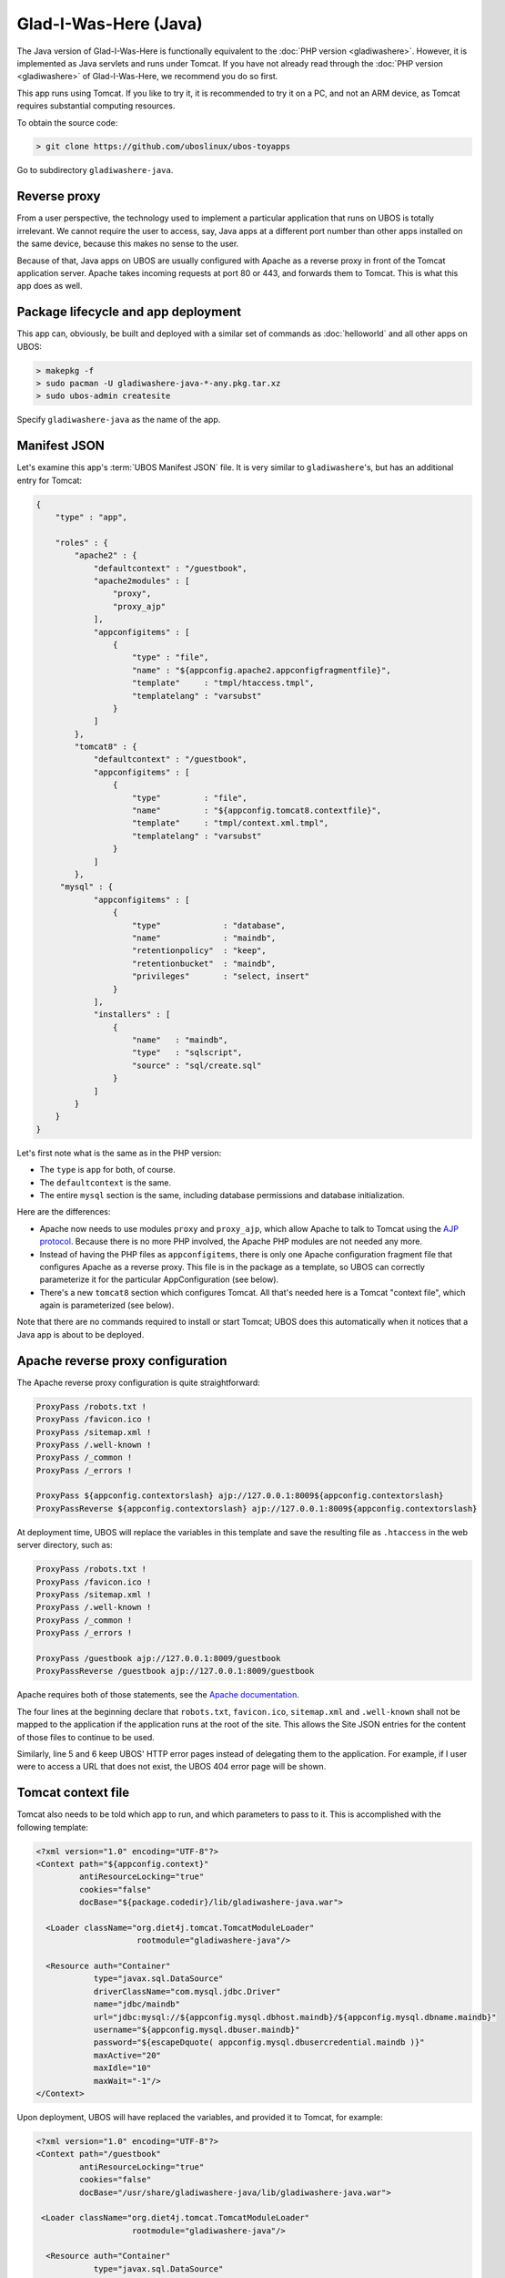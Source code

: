 Glad-I-Was-Here (Java)
======================

The Java version of Glad-I-Was-Here is functionally equivalent to the
:doc:`PHP version <gladiwashere>`. However, it is implemented as Java servlets and
runs under Tomcat. If you have not already read through the :doc:`PHP version <gladiwashere>`
of Glad-I-Was-Here, we recommend you do so first.

This app runs using Tomcat. If you like to try it, it is recommended to try it
on a PC, and not an ARM device, as Tomcat requires substantial computing resources.

To obtain the source code:

.. code-block:: none

   > git clone https://github.com/uboslinux/ubos-toyapps

Go to subdirectory ``gladiwashere-java``.

Reverse proxy
-------------

From a user perspective, the technology used to implement a particular application that runs
on UBOS is totally irrelevant. We cannot require the user to access, say, Java apps at
a different port number than other apps installed on the same device, because this
makes no sense to the user.

Because of that, Java apps on UBOS are usually configured with Apache as a reverse
proxy in front of the Tomcat application server. Apache takes incoming requests at
port 80 or 443, and forwards them to Tomcat. This is what this app does as
well.

Package lifecycle and app deployment
------------------------------------

This app can, obviously, be built and deployed with a similar set of commands as
:doc:`helloworld` and all other apps on UBOS:

.. code-block:: none

   > makepkg -f
   > sudo pacman -U gladiwashere-java-*-any.pkg.tar.xz
   > sudo ubos-admin createsite

Specify ``gladiwashere-java`` as the name of the app.

Manifest JSON
-------------

Let's examine this app's :term:`UBOS Manifest JSON` file. It is very similar to
``gladiwashere``'s, but has an additional entry for Tomcat:

.. code-block:: json

   {
       "type" : "app",

       "roles" : {
           "apache2" : {
               "defaultcontext" : "/guestbook",
               "apache2modules" : [
                   "proxy",
                   "proxy_ajp"
               ],
               "appconfigitems" : [
                   {
                       "type" : "file",
                       "name" : "${appconfig.apache2.appconfigfragmentfile}",
                       "template"     : "tmpl/htaccess.tmpl",
                       "templatelang" : "varsubst"
                   }
               ]
           },
           "tomcat8" : {
               "defaultcontext" : "/guestbook",
               "appconfigitems" : [
                   {
                       "type"         : "file",
                       "name"         : "${appconfig.tomcat8.contextfile}",
                       "template"     : "tmpl/context.xml.tmpl",
                       "templatelang" : "varsubst"
                   }
               ]
           },
        "mysql" : {
               "appconfigitems" : [
                   {
                       "type"             : "database",
                       "name"             : "maindb",
                       "retentionpolicy"  : "keep",
                       "retentionbucket"  : "maindb",
                       "privileges"       : "select, insert"
                   }
               ],
               "installers" : [
                   {
                       "name"   : "maindb",
                       "type"   : "sqlscript",
                       "source" : "sql/create.sql"
                   }
               ]
           }
       }
   }

Let's first note what is the same as in the PHP version:

* The ``type`` is ``app`` for both, of course.

* The ``defaultcontext`` is the same.

* The entire ``mysql`` section is the same, including database permissions and
  database initialization.

Here are the differences:

* Apache now needs to use modules ``proxy`` and ``proxy_ajp``, which allow Apache to
  talk to Tomcat using the `AJP protocol <https://en.wikipedia.org/wiki/Apache_JServ_Protocol>`_.
  Because there is no more PHP involved, the Apache PHP modules are not needed any more.

* Instead of having the PHP files as ``appconfigitems``, there is only one Apache
  configuration fragment file that configures Apache as a reverse proxy. This file is
  in the package as a template, so UBOS can correctly parameterize it for the particular
  AppConfiguration (see below).

* There's a new ``tomcat8`` section which configures Tomcat. All that's needed here is
  a Tomcat "context file", which again is parameterized (see below).

Note that there are no commands required to install or start Tomcat; UBOS does this
automatically when it notices that a Java app is about to be deployed.

Apache reverse proxy configuration
----------------------------------

The Apache reverse proxy configuration is quite straightforward:

.. code-block:: none

   ProxyPass /robots.txt !
   ProxyPass /favicon.ico !
   ProxyPass /sitemap.xml !
   ProxyPass /.well-known !
   ProxyPass /_common !
   ProxyPass /_errors !

   ProxyPass ${appconfig.contextorslash} ajp://127.0.0.1:8009${appconfig.contextorslash}
   ProxyPassReverse ${appconfig.contextorslash} ajp://127.0.0.1:8009${appconfig.contextorslash}

At deployment time, UBOS will replace the variables in this template and save the
resulting file as ``.htaccess`` in the web server directory, such as:

.. code-block:: none

   ProxyPass /robots.txt !
   ProxyPass /favicon.ico !
   ProxyPass /sitemap.xml !
   ProxyPass /.well-known !
   ProxyPass /_common !
   ProxyPass /_errors !

   ProxyPass /guestbook ajp://127.0.0.1:8009/guestbook
   ProxyPassReverse /guestbook ajp://127.0.0.1:8009/guestbook

Apache requires both of those statements, see the
`Apache documentation <https://httpd.apache.org/docs/2.2/mod/mod_proxy.html>`_.

The four lines at the beginning declare that ``robots.txt``, ``favicon.ico``, ``sitemap.xml``
and ``.well-known`` shall not be mapped to the application if the application runs at the root of
the site. This allows the Site JSON entries for the content of those files to continue to be used.

Similarly, line 5 and 6 keep UBOS' HTTP error pages instead of delegating them to the
application. For example, if I user were to access a URL that does not exist, the UBOS
404 error page will be shown.

Tomcat context file
-------------------

Tomcat also needs to be told which app to run, and which parameters to pass to it.
This is accomplished with the following template:

.. code-block:: xml

   <?xml version="1.0" encoding="UTF-8"?>
   <Context path="${appconfig.context}"
            antiResourceLocking="true"
            cookies="false"
            docBase="${package.codedir}/lib/gladiwashere-java.war">

     <Loader className="org.diet4j.tomcat.TomcatModuleLoader"
                        rootmodule="gladiwashere-java"/>

     <Resource auth="Container"
               type="javax.sql.DataSource"
               driverClassName="com.mysql.jdbc.Driver"
               name="jdbc/maindb"
               url="jdbc:mysql://${appconfig.mysql.dbhost.maindb}/${appconfig.mysql.dbname.maindb}"
               username="${appconfig.mysql.dbuser.maindb}"
               password="${escapeDquote( appconfig.mysql.dbusercredential.maindb )}"
               maxActive="20"
               maxIdle="10"
               maxWait="-1"/>
   </Context>

Upon deployment, UBOS will have replaced the variables, and provided it to Tomcat, for
example:

.. code-block:: xml

   <?xml version="1.0" encoding="UTF-8"?>
   <Context path="/guestbook"
            antiResourceLocking="true"
            cookies="false"
            docBase="/usr/share/gladiwashere-java/lib/gladiwashere-java.war">

    <Loader className="org.diet4j.tomcat.TomcatModuleLoader"
                       rootmodule="gladiwashere-java"/>

     <Resource auth="Container"
               type="javax.sql.DataSource"
               driverClassName="com.mysql.jdbc.Driver"
               name="jdbc/maindb"
               url="jdbc:mysql://127.0.0.1/somedb"
               username="someuser"
               password="somepass"
               maxActive="20"
               maxIdle="10"
               maxWait="-1"/>
   </Context>

For details on how to configure Tomcat, see the
`Tomcat documentation <https://tomcat.apache.org/tomcat-8.0-doc/config/context.html>`_.

This app is now using the `diet4j module management framework <http://diet4j.org/>`_
so Java apps fit more nicely into UBOS package management. As a result, this
Tomcat app uses the diet4j ``TomcatModuleLoader`` to load its code, instead of
the default Tomcat loader.

Instead of a giant WAR containing all dependencies, this app only ships its own
code and installs it into ``/usr/lib/java`` where diet4j can find it and its
dependent modules at run-time. See this line in the ``PKGBUILD`` file:

.. code-block:: none

   # Code
     install -m644 -D ${startdir}/maven/target/${pkgname}-${pkgver}.war \
                      ${pkgdir}/usr/lib/java/${_groupId//.//}/${pkgname}/${pkgver}/${pkgname}-${pkgver}.war

which basically says: take the generated (thin) ``.war`` file, and put it into
``/usr/lib/java/net/ubos/ubos-toyapps/gladiwashere-java/<version>/gladiwashere-java-<version>.war``.
